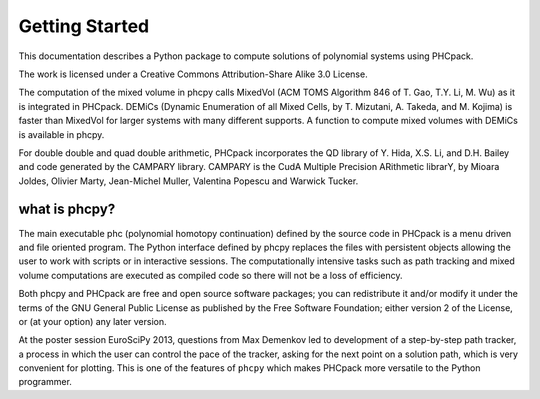 ***************
Getting Started
***************

This documentation describes a Python package
to compute solutions of polynomial systems using PHCpack.

The work is licensed under 
a Creative Commons Attribution-Share Alike 3.0 License.

The computation of the mixed volume in phcpy calls MixedVol
(ACM TOMS Algorithm 846 of T. Gao, T.Y. Li, M. Wu) 
as it is integrated in PHCpack.
DEMiCs (Dynamic Enumeration of all Mixed Cells,
by T. Mizutani, A. Takeda, and M. Kojima) is faster than MixedVol
for larger systems with many different supports.
A function to compute mixed volumes with DEMiCs is available in phcpy.

For double double and quad double arithmetic, PHCpack incorporates
the QD library of Y. Hida, X.S. Li, and D.H. Bailey
and code generated by the CAMPARY library.
CAMPARY is the CudA Multiple Precision ARithmetic librarY,
by Mioara Joldes, Olivier Marty, Jean-Michel Muller,
Valentina Popescu and Warwick Tucker.

what is phcpy?
==============

The main executable phc (polynomial homotopy continuation)
defined by the source code in PHCpack is a menu driven
and file oriented program.
The Python interface defined by phcpy replaces the files
with persistent objects allowing the user to work with
scripts or in interactive sessions.
The computationally intensive tasks such as path tracking
and mixed volume computations are executed as compiled code
so there will not be a loss of efficiency.

Both phcpy and PHCpack are free and open source software packages;
you can redistribute it and/or modify it under the terms of the
GNU General Public License as published by the Free Software Foundation;
either version 2 of the License, or (at your option) any later version.  

At the poster session EuroSciPy 2013, questions from Max Demenkov 
led to development of a step-by-step path tracker, a process in which
the user can control the pace of the tracker, asking for the next
point on a solution path, which is very convenient for plotting.
This is one of the features of ``phcpy`` which makes PHCpack more
versatile to the Python programmer.
